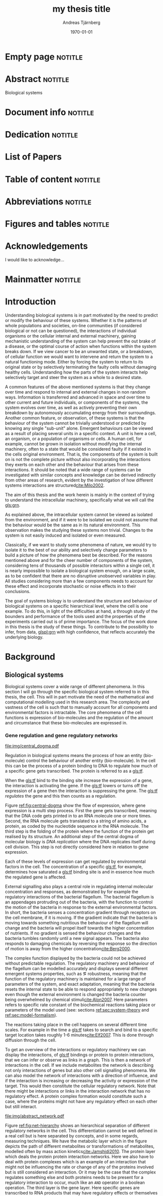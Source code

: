 # Time-stamp: <2015-10-12 02:12:49 andreas>
#+OPTIONS: title:t toc:nil todo:t |:t email:nil H:4
#+BIND: org-latex-title-command "\\selectlanguage{english}\n\\frontmatterSU\n\\halftitlepage\n\\maketitle"
#+TITLE: my thesis title
#+DATE: \today
#+AUTHOR: Andreas Tjärnberg
#+EMAIL: andreas.tjarnberg@scilifelab.se
#+KEYWORDS:
#+LANGUAGE: en_GB
#+SELECT_TAGS: export
#+EXCLUDE_TAGS: noexport
#+CREATOR: Emacs 25.0.50.1 (Org mode 8.3)
#+LATEX_CMD: pdfbibtex
#+LATEX_CLASS: thesis-book-SU
#+LATEX_CLASS_OPTIONS: [twoside,11pt]
#+DESCRIPTION:
#+LATEX_HEADER: \subtitle{this is important}
#+LATEX_HEADER_EXTRA: \hbadness=10000
#+LATEX_HEADER_EXTRA: \hfuzz=50pt
#+LATEX_HEADER_EXTRA: \input{glossaries-thesis}
#+LATEX_HEADER: \newcommand{\gs}{GeneSPIDER\xspace}

* Empty page                                                        :notitle:
#+begin_src latex :exports results :results latex
%: ----------------------- Cover page back side ------------------------
\newpage
\thispagestyle{empty}
#+end_src

* Abstract                                                          :notitle:
#+begin_abstracts
Biological systems
#+end_abstracts

* Document info                                                     :notitle:
#+begin_src latex :exports results :results latex
\phantom{.}

\vspace{\stretch{1}}

{\fontfamily{verdana}\selectfont
{\scriptsize
\noindent
\copyright Andreas Tjärnberg, Stockholm 2015 % Name of author, location year

\vspace{5mm}
\noindent
ISBN XXX-XX-XXXX-XXX-X % Provided by the library

\vspace{5mm}
\noindent
Printed in Sweden by XXXX, Stockholm 2011 % name of printing company

\noindent
Distributor: Department of XX, Stockholm University % name of department
}
}
\cleardoublepage
#+end_src

* Dedication                                                        :notitle:

#+begin_dedication
#+BEGIN_LaTeX
{\fontfamily{calligra}\selectfont
{\Large

This thesis is dedicated to...

}
}
#+END_LaTeX
#+end_dedication

* List of Papers

#+begin_src latex :exports results :results latex
\vspace{-5pt} % Increase to have a larger space.

The following papers, referred to in the text by their Roman numerals, are included in this thesis.

\vspace{0pt} % Increase to have a larger space before the list is started.


\begin{enumerate}[P{A}PER I: ]
%\begin{enumerate}[I]

\setlength{\itemsep}{3.3mm} % Set the vertical distance between the items

% Suggested order
% Author 1 surname, Author 2 first name initial., Author 1 surname, Author 2 first name
% initial. etc. (Year of publication) Paper main title.
% Paper subtitle. Name of journal in italics, volume(number):page rage
% Example


\item\textbf{Titel}\\
Author1, Author2, \emph{paper}, \textbf{issue}, page (YEAR).\\
DOI: \href{}{}

\end{enumerate}

\noindent
\rule{\linewidth}{0.5mm}

\vspace{2mm}

\noindent
Reprints were made with permission from the publishers.
#+end_src

* Table of content                                                  :notitle:
#+begin_src latex :exports results :results latex
%: ----------------------- Table of contents ------------------------

\setcounter{secnumdepth}{2} % organisational level that receives a numbers
\setcounter{tocdepth}{2}    % print table of contents for level 2
\tableofcontents            % print the table of contents
% levels are: 0 - chapter, 1 - section, 2 - subsection, 3 - subsubsection
#+end_src

* Abbreviations                                                     :notitle:
#+begin_src latex :exports results :results latex
% To create the glossary run the command
% $ makeglossaries main-thesis

%\nomrefpage % to include page numbers after abbrevations

% In the text type "\g" to refer to glossary

% \markboth{\MakeUppercase{\nomname}}{\MakeUppercase{\nomname}}

\begin{footnotesize} % scriptsize(7) < footnotesize(8) < small (9) < normal (10)
\printacronyms[title=Abbreviations]
% \printglossary[type=\acronymtype,title=Abbreviations]
\label{nom} % target name for links to glossary
\end{footnotesize}
#+end_src

* Figures and tables                                                :notitle:
#+begin_src latex :exports results :results latex
\listoffigures	% print list of figures
\listoftables     % print list of tables
#+end_src

* Acknowledgements

I would like to acknowledge...

* Mainmatter                                                        :notitle:
#+begin_src latex :exports results :results latex
\mainmatterSU
#+end_src

* Introduction

# General what is systems
Understanding biological systems is in part motivated by the need to predict or modify the behaviour of these systems.
Whether it is the patterns of whole populations and societies, on-line communities (if considered biological or not can be questioned), the interactions of individual organisms or the cellular internal and external machinery,
gaining mechanistic understanding of the system can help prevent the out brake of a disease, or the optimal course of action when functions within the system breaks down.
If we view cancer to be an unwanted state, or a breakdown, of cellular function
we would want to intervene and return the system to a natural functioning mode.
Either by forcing the system to return to its original state or by selectively terminating the faulty cells without damaging healthy cells.
Understanding how the parts of the system interacts help selectively target and steer the system as a whole to a desired state.

# Why do we need to look at things as systems of interactions
A common features of the above mentioned systems is that they change over time and respond to internal and external changes in non random ways.
Information is transferred and advanced in space and over time to other current and future individuals, or components of the systems,
\ie the system evolves over time, as well as actively preventing their own breakdown by autonomously accumulating energy from their surroundings.
Another common feature, or observation, of these systems is that the behaviour of the system cannot be trivially understood or predicted by knowing any single "sub-unit" alone.
Emergent behaviours can be viewed as a result of placing several units in a specific context.
A unit is here a cell, an organism, or a population of organisms or cells.
A human cell, for example, cannot be grown in isolation without modifying the internal machinery,
often to a state that would be considered faulty if it existed in the cells original environment.
That is, the components of the system is built on is not the complete picture without also incorporating the interactions they exerts on each other and the behaviour that arises from these interactions.
It should be noted that a wide range of systems can be investigated with similar concepts and knowledge can be derived indirectly from other areas of research, evident by the investigation of how different systems interactions are structured[[cite:Milo2002]].

# Focus on the cell
The aim of this thesis and the work herein is mainly in the context of trying to understand the intracellular machinery, specifically what we will call the [[gls:grn]].

# Motivation for this work
As explained above, the intracellular system cannot be viewed as isolated from the environment, and if it were to be isolated we could not assume that the behaviour would be the same as in its natural environment.
This observation makes the studying these systems non trivial.
Changes to the system is not easily induced and isolated or even measured.
# without the introduction of noise or unknown effects.

Classically, if we want to study some phenomena of nature, we would try to isolate it to the best of our ability and selectively change parameters to build a picture of how the phenomena best be described.
For the reasons mentioned above and for the cheer number of components of the system, considering tens of thousands of possible interactors within a single cell,
it is nearly impossible to isolate a biological system enough, on a large scale, as to be confident that there are no disruptive unobserved variables in play.
All studies considering more than a few components needs to account for these effect and incorporate stochastic or noise effects in to their conclusions.

The goal of systems biology is to understand the structure and behaviour of biological systems on a specific hierarchical level, where the cell is one example.
To do this, in light of the difficulties at hand, a through study of the bounders and performance of the tools used and the properties of the experiments carried out is of prime importance.
The focus of the work done in this thesis is the study of these things. To contribute to the possibility to infer, from data, [[glspl:grn]] with high confidence, that reflects accurately the underlying biology.

* Background

** Biological systems
:PROPERTIES:
:CUSTOM_ID: sec:bio_sys
:END:
Biological systems cover a wide range of different phenomena.
In this section I will go through the specific biological system referred to in this thesis, the cell.
This will in part motivate the need of the mathematical and computational modelling used in this research area.
The complexity and vastness of the cell is such that to manually account for all components and environmental factors is intractable.
The core phenomena of the cell functions is expression of bio-molecules and the regulation of the amount and circumstance that these bio-molecules are expressed in.

*** Gene regulation and gene regulatory networks

#+CAPTION[Central dogma of molecular biology]: The central dogma of molecular biology. The flow of expression is show left to right, inspired by [[citet:Gardner2005]]
#+label: fig:central-dogma
[[file:img/central_dogma.pdf]]

Regulation in biological systems means the process of how an entity (bio-molecule) control the behaviour of another entity (bio-molecule).
In the cell this can be the process of a protein binding to DNA to regulate how much of a specific gene gets transcribed.
The protein is referred to as a [[gls:tf]].

When the [[gls:tf]]  bind to the binding site increase the expression of a gene, the interaction is activating the gene. If the [[gls:tf]] lowers or turns off the expression of a gene then the interaction is suppressing the gene.
The [[gls:tf]] /regulates/ the gene and this then counts as a regulation.

Figure [[ref:fig:central-dogma]] show the flow of expression, where gene expression is a multi step process.
First the gene gets transcribed, meaning that the DNA code gets printed in to an RNA molecule one or more times.
Second, the RNA molecule gets translated to a string of amino acids, \ie a protein, as coded by the nucleotide sequence in the RNA molecule.
The third step is the folding of the protein where the function of the protein get realised by its structure.
An additional step of the central dogma of molecular biology is /DNA replication/ where the DNA replicates itself during cell division.
This step is not directly considered here in relation to gene expression.

Each of these levels of expression can get regulated by environmental factors in the cell.
The concentration of a specific [[gls:tf]], for example, determines how saturated a [[gls:tf]] binding site is and in essence how much the regulated gene is affected.

External signalling also plays a central role in regulating internal molecular concentration and responses, as demonstrated by for example the regulatory interactions of the bacterial flagellum. The bacterial flagellum is an appendages protruding out of the bacteria, with the function to control the motion of the bacteria in response to the external environmental factors.
In short, the bacteria senses a concentration gradient through receptors on the cell membrane, if it is moving.
If the gradient indicate that the bacteria is moving towards something nutritious the behaviour of the flagellum will change and the bacteria will propel itself towards the higher concentration of nutrients.
If no gradient is sensed the behaviour changes and the bacteria tumbles randomly until a new signal appears.
The bacteria also responds to damaging chemicals by reversing the response so the direction of motion is away from the higher concentration[[cite:Berg2000]].

The complex function displayed by the bacteria could not be achieved without predictable regulation.
The regulatory machinery and behaviour of the flagellum can be modelled accurately and displays several different emergent systems properties, such as \eg robustness, meaning that the function of the regulatory machinery is maintained for a large range of parameters of the system, and exact adaptation, meaning that the bacteria resets the internal state to be able to respond appropriately to new changes even though the external environment is changed \ie the bacteria counter being overwhelmed by chemical stimuli[[cite:Alon2007]].
Here parameters refers to specific rate constant of the biochemical reactions taking place or parameters of the model used (see: sections [[ref:sec:system-theory]] and [[ref:sec:model-formalism]]).

The reactions taking place in the cell happens on several different time scales.
For example in \coli the time a [[gls:tf]] takes to search and bind to a specific target location takes roughly 1-6 minutes[[cite:Elf2007]].
This is done through diffusion through the cell.

To get an overview of the interactions or regulatory machinery we can display the interactions, of [[gls:tf]] bindings or protein to protein interactions, that we can infer or observe as links in a graph. This is then a network of interactions in the cell.
If we include metabolites the network is describing not only interactions of genes but also other cell signalling phenomena.
We can also model the network of interactions with a direction of influence, and if the interaction is increasing or decreasing the activity or expression of the target.
This would then constitute the cellular regulatory network.
Note that there might be interactions or links in the interaction network that has no regulatory effect.
A protein complex formation would constitute such a case, where the proteins might not have any regulatory effect on each other but still interact.

#+CAPTION[Biological network hierarchy]: Different hierarchical levels of displaying the cellular regulatory network, inspired by [[citet:Crampin2006]].
#+label: fig:net-hierarchy
[[file:img/abstract_network.pdf]]

Figure [[ref:fig:net-hierarchy]] shows an hierarchical separation of different regulatory networks in the cell.
This differentiation cannot be well defined in a real cell but is here separated by concepts, and in some regards, measuring techniques. We have the metabolic layer which in the figure depicts the path of different metabolites or transformations of metabolites, modelled often by mass action kinetics[[cite:Jamshidi2010]].
The protein layer which deals the protein protein interaction networks. Here we also have to deal with protein complexes which is an example of an interaction that might not be influencing the rate or change of any of the proteins involved but is still considered an interaction.
Or it may be the case that the complex regulates something else and both proteins needs to be present for a regulatory interaction to occur, much like an =AND= operator in a boolean operation. The third layer is the gene layer. Here specific genes are transcribed to RNA products that may have regulatory effects or themselves getting translated in to proteins.
The arrows indicated direction of regulation, if the head of the link is an arrow it means the interaction is activating and if the head of the link is T shaped it means the interaction is suppressing.

The dashed lines on the bottom layer is the interactions you would observe if you could only observe the behaviour of the gene layer. It is clear that not all interactions in this layer is directly influencing the genes but is indirectly mediated through other layers of the network.
In the following part of this thesis, when referring to \acrlongpl{grn}, this abstract layers is what is referred to if not stated otherwise.

Discussing the [[gls:grn]] in these terms is partly made for practical reasons. All nodes of the "true" [[gls:grn]] as depicted in the figure might not be observable. For example, the experimental setup for measuring mRNA versus protein or metabolites are very different and is not easily combined on a large scale.
The time scales of reactions for different layers or sub-networks might be substantially different as well.
Some interactions might not be observed if measuring the system over several days or under just a few seconds[[cite:Elf2007]].

Its also common that the different layers of networks are separated in different databases.

For simpler organisms the [[gls:tf]] network is constructed from curated data and contains a large number of interactions. /RegulonDB/[[cite:Salgado2013]] has a large set of [[gls:tf]] binding interactions collected in a regulatory network of \coli. Correspondingly for \yeast one can turn to Yeastract[[cite:Teixeira2013]].
These networks aims at mapping direct binding interactions between gene and gene products, specifically [[glspl:tf]] and binding sites.
It has also been shown that mRNA expression data can be used to construct these networks
[[cite:Faith2007]], and that it can be used to validate or extract knowledge.

**** Network medicine
One of the main areas of practical application for network view based biology is in medicine.
Around $10\%$ of human genes is disease associated.
With the vast amount of interactors and interactions it is implied that the effect of the disease associations are not isolated to those $10\%$.
The effect of /comorbidity/, for example, is an indication that a specific decease is not isolated in its effects. Comorbidity is the ability of a disease to enhance other diseases if some specific disease is already present.

By building a network of interactions and influences of cellular components a bigger picture can emerge of a deices effect.
By overlaying implicated disease genes on the this network one can draw conclusions of other would be disease associated genes.
The more complete this picture the better the conclusions of such a study[[cite:Barabasi2011]].
# Network medicine see notes

# Predictive, personalised, preventive, participatory.

# [[cite:Morel2004]]

One of the main goals of drug discovery is to find compounds with specific properties that can target and effect pathways with high accuracy[[cite:Schreiber2000]].
Generating reliable models that can both predict and explain the effect of a specific perturbation generated from a drug compound will aid in creating more specific and effective drug treatments.

Cancer treatments are usually highly invasive, and cancer itself effects the operation of the cell.
The signalling pathways and behaviour is altered[[cite:Weinberg1996]].
The effects of the cancer are multi-factorial, many times different for each cancer, and related to the regulatory system of the cell.
An accurate model of healthy cells could serve as a basis for finding alterations in the regulatory system on a very detailed level.

Systems biology and elucidating the context specific regulatory networks of the cell will aid in creating a medical approach that is, predictive, personalised and preventive[[cite:Flores2013]].

# Medical implications and motivation [[cite:Wolkenhauer2009]]

** System theory
:PROPERTIES:
:CUSTOM_ID: sec:system-theory
:END:
In this section I will give a general description of a system and extending it to include inter-dependent variables \ie a network.
I will also introduce [[glspl:ode]] and dynamical systems as a description of how a system is changing over time,
and finally this section will give a brief description of properties associated with systems in a [[gls:grn]] framework.

*** System description
:PROPERTIES:
:CUSTOM_ID: sec:system_description
:END:

In general we can setup a systems description as the mathematical model
#+begin_src latex :exports results :results latex
\begin{equation}
  \Phi(a) = \xi
\end{equation}
which vectorised becomes
\begin{equation}\label{eq:system}
  \Phi(\ba) = \bxi
\end{equation}
#+end_src
\noindent
for a multivariate problem where $\ba$ is the model parameters of the model and $\Phi$ is the function that maps the independent variables,
to the dependent variables, $\bxi$[[cite:Aster2005]].
For a discrete linear system ([[ref:eq:system]]) becomes a system of equations to be solved
#+begin_src latex :exports results :results latex
\begin{equation}\label{eq:sys_equ}
  \mPhi\ba = \bxi
\end{equation}
where independent variables $\phi_{ij}$ is mapped with parameter $a_j$ to the data $xi_i$. For $n=3$ variables and $m$ data points or samples recorded or measured, this becomes
\begin{equation}
  \begin{bmatrix}
    \phi_{11} & \phi_{21} & \phi_{31}\\
    \phi_{12} & \phi_{22} & \phi_{32}\\
    . & . &. \\
    . & . &. \\
    . & . &. \\
    \phi_{1m} & \phi_{2m} & \phi_{3m}\\
  \end{bmatrix}
  \begin{bmatrix}
    a_1\\a_2\\a_3\\
  \end{bmatrix} =
  \begin{bmatrix}
    \xi_1\\\xi_2\\.\\.\\.\\\xi_m
  \end{bmatrix}
\end{equation}
#+end_src
\noindent

The inverse problem is the problem of trying to find a set of parameters $\ba$ to fit the data $\bxi$ given $\mPhi$.
In machine learning and supervised learning $\Phi$ is the features while $\bxi$ would be classes to be predicted by deciding the influence of each feature $\phi_{i}$ on class $\xi_j$ with $\ba$.

*** Dynamical Systems
A dynamical system can be described as a set of instructions between nodes that influences themselves or other nodes states over time.
More specifically, the system describe the rules and inter-connections between variables and how they influence each other based based on those connections.
We can have a general description of this definition, in the discreet time mapping
#+begin_src latex :exports results :results latex
\begin{equation}
  x_{t+\tau} = f(x_t)
\end{equation}
#+end_src
where $x$ represent the state of the system at time $t$ and $\tau$ some discreet time step, often $\tau=1$. $f$ is here the rules that evolve the system.
This can be written as the difference eqaution,
#+begin_src latex :exports results :results latex
\begin{equation}
  \begin{array}{lcl}
    \bx_{t+\tau} - \bx_t &=& f(\bx_t) - \bx_t\\
    \Delta \bx(t) &=& g(\bx(t))
  \end{array}
\end{equation}
#+end_src
where $\Delta$ is the difference operator and $\bx$ now represent the state vector.
Another way of modeling evolving systems is the [[gls:ode]] model.
[[Glspl:ode]] relate the state of the system to its rate of instantaneous change, or gradient in time,
#+begin_src latex :exports results :results latex
\begin{equation}\label{eq:ode}
  \dot{\bx} = f(\bx,\bp,t)
\end{equation}
#+end_src
where $\dot{\bx}$ is the time derivative of the states $\bx$, $\bp$ is any input to the system, henceforth called perturbation. $f$ may be any function and $t$ the current time. Now
#+begin_src latex :exports results :results latex
\begin{equation}\label{eq:ode-output}
  \by = g(\bx(t))
\end{equation}
#+end_src
describes the output variables $\by$ as a function of the states $\bx$, the output variables may be the the same as the input variables.

*** Systems properties

**** Network motifs
It is know that some specific network motifs are highly over represented in biological systems, while others are underrepresented, compared to what would be expected of random networks, which is show by investigating the transcriptional network of \coli and \yeast[[cite:Milo2002]].
Especially the [[gls:ffl]] motif is highly over represented.
It has been showed that this specific regulatory motives could serve specific functionality, such as delayed response, pulse, clocks, step responses and switches
[[cite:Alon2007]].
Another type of motifs that are often considered in system theoretic approaches is the feedback loops.
Feedback loop can cause highly correlated responses, so called interampatte systems, section [[ref:sec:iaa]].
They may also determine phenotypes due to functioning as hard switches[[cite:Wolkenhauer2005]]. Feedback have been shown to help describe the behaviour of bacterial chemotaxis[[cite:Yi2000]].

#

**** Steady states
:PROPERTIES:
:CUSTOM_ID: sec:steady-states
:END:
[[Glspl:ss]] are defined by $\dot{\bx} = 0 \equiv f(\bx_0)$ in ([[ref:eq:ode]]).
The nature of the [[gls:ss]] can be elusidated by analysing the system $f(\bx_0) = 0$.
The solution to this equation, or system of equations in multivariate analysis, is the [[gls:ss]].
For the system $f(\bx_0) = 0$ we can calculate the jacobian, $J$, the partial derivatives of $f$ over the states $\bx$.
The nature of the [[glspl:ss]] can then be derived from the eigenvalues of $J$.
If all eigenvalues real part are negative then the system trajectories will converge to a stable state.
If any eigenvalues real part is positive then an unstable trajectory exist for that state variable that will make the system behave unstable.
A system that is unstable will not converge to a stable state where $\dot{\bx} = 0$.
For a linear system ([[ref:eq:linearsys]]) the solution of $f(\bx_0) = 0$ is always unique, meaing that there exist only one [[gls:ss]] for any linear system. The eigenvalues of $J$ might reveal that this is an unstable [[gls:ss]] and the system will diverge away from this state.

Non linear systems might have more complex descriptions of there function $f(\bx_0) = 0$, with multiple solutions.
This means that the system has multiple [[gls:ss]], where some might correspond to converging states, while others might be unstable [[gls:ss]] that when the system is placed in this state it will naturally diverge from the state.

The stable [[gls:ss]] property have been incorporated in algorithms[[cite:Zavlanos2011]] and when collecting data[[cite:steady_state_data]] for doing network inference [[ref:sec:net_inf]].
The assumption here is that if biological systems would not be stable,
even random variations would eventually accumulate within the system which would lead to a system collapse[[cite:Kremling2007]].

One simple mechanism in [[glspl:grn]] for maintaining stability is degradation.
As every entity that regulates something else in the system will degrade over time an infinite growth can not be maintained.
This because an equilibrium will be reach depending on the grown rate and degradation rates of the molecules[[cite:Alon2007]].

**** Linear vs Non-linear models
:PROPERTIES:
:CUSTOM_ID: sec:lin-vs-non-lin
:END:
Representation of a systems is as important as learning about the system itself.
Whether it is a mathematical description a chemical reaction description or a graphical overview, this can help fuel insight about what is being observed.
This is especially important as the assumptions of the representation will confer information that could be inaccurate or misleading.

#+CAPTION[Feedback graph]: Mutual activating feedback circuit of two genes. The ball at the end of the link is a placeholder for an unspecified interaction, if an arrowhead is put there it means an activating interaction and if a T bar is put at the end it means a repression.
#+label: fig:two-gene-feedback
[[file:img/feedback_graph.pdf]]
# Check Alon2007 page 99. also page 115. 119.
# Also check [[cite:Sontag2005]] figure 20.

Figure [[ref:fig:two-gene-feedback]] is the graphical, or network, representation of a two gene mutually regulating feedback loop.
The links depict the direction of the interaction with the balls at the end of the link serving as a placeholder for an activating (arrow) or repressing (T) interaction.
The parameters of model are $a_{11},a_{12},a_{21}$ and $a_{22}$.
We can mathematically describe this system as an [[gls:ode]],
#+begin_src latex :exports results :results latex
\begin{equation}\label{eq:feedback-general}
  \begin{array}{ccc}
    \dot{x}_1 &= a_{12} f_{G_2}(x_2) - a_{11} x_1 &= g_{x_1} \\
    \dot{x}_2 &= a_{21} f_{G_1}(x_1) - a_{22} x_2 &= g_{x_2} \\
  \end{array}
\end{equation}
#+end_src
\noindent
$f_{G_{*}}$ is a function of choice that are chosen based on modelling assumption or purpose and could be different for different interactions.
The degradation is here explicitly modelled as linear.
The state of the system is $x_i$ and $x_2$ which represents some quantity related to the gene $G_1$ and $G_2$ respectively.
The rate of degradation might be considered as independent decay unless it itself is regulated.
If auto-regulation would be incorporated in to this model then the effect that $G_1$ would have on it self would need to be incorporated separately.

To find the [[glspl:ss]] we set set the rate $\dot{x}_1$ and $\dot{x}_2=0$ and solve for $x_1$ and $x_2$.

To find the behaviour of this system close to its [[gls:ss]] (see: section [[ref:sec:steady-states]]) we find the Jacobian matrix,
#+begin_src latex :exports results :results latex
\begin{equation}\label{eq:feedback-jacobian}
  J = 
  \begin{pmatrix}
    \frac{\partial g_{x_1}}{\partial x_1} & \frac{\partial g_{x_1}}{\partial x_2}\\
    \frac{\partial g_{x_2}}{\partial x_1} & \frac{\partial g_{x_2}}{\partial x_2}\\
  \end{pmatrix}
  =
  \begin{pmatrix}
    -a_{11} & a_{12} f^\prime_{x_1}(x_2)\\
    a_{21} f^\prime_{x_2}(x_1) & -a_{22}\\
  \end{pmatrix}
\end{equation}
#+end_src
and behaviour of the [[gls:ss]] is descirbed by the eigenvalues of the Jacobian.
The eigenvalues are calculated by finding the $\lambda$ of
#+begin_src latex :exports results :results latex
\begin{equation}\label{eq:feedback-eigenvalues}
\begin{array}{c}
  |J - \lambda \bI| = 0\\
  \\
  (-a_{11} - \lambda)(-a_{22} - \lambda) - (a_{12} f^\prime_{x_1}(x_2)) (a_{21} f^\prime_{x_2}(x_1)) = 0\\
\end{array}
\end{equation}
#+end_src
where $|.|$ is the determinant and $\bI$ is the identity matrix.
This will evaluate to a quadratic function with two solutions for $\lambda$ one for each eigenvalue.
The eigenvalues are evaluated at the [[gls:ss]], so that $f^\prime_{x_1}(x_2)$ and $f^\prime_{x_2}(x_1)$ are evaluated at the steady state[[cite:Morris2004]].

Lets consider the case where $f$ is the linear function for both $G_1$ and $G_2$. 
Then ([[ref:eq:feedback-general]]) at [[gls:ss]] would look like
#+begin_src latex :exports results :results latex
\begin{equation}\label{eq:feedback-linear-ss}
  \begin{array}{ccc}
    0 &= a_{12} x_2 - a_{11} x_1\\
    0 &= a_{21} x_1 - a_{22} x_2\\
  \end{array}
\end{equation}
#+end_src
\noindent
and the [[gls:ss]] solution is
#+begin_src latex :exports results :results latex
\[
\begin{array}{ccc}
  x_1 &= 0\\
  x_2 &= 0\\
\end{array}
\]
#+end_src
\noindent
and ([[ref:eq:feedback-eigenvalues]]) will, depending on the paramters $a_{ij}$, be positive, negative or complex.
Complex eigenvalues always commes in pairs.
The real part of the  eigenvalues $\Re(\lambda)$ determines if the system is stable (-) or unstable (+).
The imaginary part $\Im(\lambda)$ determines the oscillatory behaviour of the system.

Now lets look at the non linear case when $f$ is the Michaelis-Menten kinetics,
Other alternatives could be Hill kinetics or boolean functions.
The Michaelis-Menten function
#+begin_src latex :exports results :results latex
\begin{equation}
  f_{x_i}(x_j) = \frac{x_j}{x_j + k_{ji}}
\end{equation}
#+end_src
\noindent
for an activator, and
#+begin_src latex :exports results :results latex
\begin{equation}
  f_{x_i}(x_j) = \frac{k_{ij}}{x_j + k_{ji}}
\end{equation}
#+end_src
\noindent
for a repressor, where $j$ indicate the activator or repressor and $i$ the target. $k_{ij}$ is the activator coefficient which relates to the amount of $x_j$ needed to be present until significant activation or repression is achieved.
For Michaelis-Menten the amount of $x_j$ needed for $50\%$ activation.

To simplify lets look at mutual activation.
The [[gls:ss]] equations from ([[ref:eq:feedback-general]]) will now be,
#+begin_src latex :exports results :results latex
\begin{equation}\label{eq:feedback-non-linear-ss}
  \begin{array}{ccc}
    0 &= a_{12} \frac{x_2}{x_2 + k_{21}} - a_{11} x_1\\
    0 &= a_{21} \frac{x_1}{x_1 + k_{12}} - a_{22} x_2\\
  \end{array}
\end{equation}
#+end_src
\noindent
We have a [[gls:ss]] at $[x_1,x_2] = [0,0]$ however in this case that is not a unique solution, and we also have a solution at
#+begin_src latex :exports results :results latex
\[
\begin{array}{cc}
  x_1 &= \frac{S_{x_1} S_{x_2} - k_{12} k_{21}}{S_{x_2} + k_{21}}\\
  x_2 &= \frac{S_{x_1} S_{x_2} - k_{12} k_{21}}{S_{x_1} + k_{12}}\\
\end{array}
\]
#+end_src
\noindent
where $S_{x_1}=a_{12}/a_{11}$ and $S_{x_2}=a_{21}/a_{12}$.

Some notes on these observations.
For non linear systems like the ones with Michaelis-Menten kinetics there could exist more than one [[glspl:ss]].
To be able to find out the [[gls:ss]] behavour one needs to choose a set of paramters of the model.

This perticular non linear system can not exhibit infinate growth as long as the degradation factor is considered.
The growth rate will eventually be balanced out by the degradation factor.

Depending on if any specific combination of parameters in the equation ([[ref:eq:feedback-jacobian]]) is equal to 0 the system becomes singular and an infinate number of solutions can be found for the [[gls:ss]].

For linear systems there is no differentiation between autoregulation and degradation, which is easily seen by seting up the system as in ([[ref:eq:feedback-general]]).
The effects are additative and not independantly modelled.

**** Hierarchical systems
Investigating hierarchies in system may help simplify further analysis.
A dynamical system may work on several different time scales.
The time constant $\tau$ can be derived from the eigenvalues of the jacobian, $J$, in essence estimating the size of the system changes.
#+begin_src latex :exports results :results latex
\begin{equation}\label{eq:time-constant}
  \tau_i \equiv \frac{1}{|\Re(\lambda_i)|}
\end{equation}
#+end_src
\noindent
where $\Re(\lambda_i)$ is the real part of eigenvalue $\lambda$ for gene $i$.

Practically, the time constant is calculated for a non linear system around its [[gls:ss]]. Fast and slow modes can be separated either by eigenvalue spectral clustering or by imposing a threshold, $\tau^S$ on the time constant, so that if $\tau_i > \tau^S$, $i$  belongs to the fast modes and to the slow otherwise [[cite:Kremling2007]].

Hierarchical analysis of system dynamics have been usedto  reduce dimensionality of a system
[[cite:Zagaris2003]],
as well as being the cause of interampatte behaviour of the system[[cite:Nordling2009]].

Time constants dynamics can be viewed as operating on different time windows.
Faster modes than the times observable in the window under observation can be considered as [[gls:ss]] and slower modes can be discarded.

Analysing time dynamics could potentially help determine sampling frequency when doing [[gls:tsd]] analysis as the fast responses could be investigated while assuming slower modes are quasi stable [[cite:is_there_a_citation_for_this]].
# [[cite:He2009]] Discusses experimental design section 5.

**** Interampatte systems
:PROPERTIES:
:CUSTOM_ID: sec:iaa
:END:

Interampatteness is a property of biochemical networks that can be recognised by a high correlated response to system perturbations[[cite:Nordling2009]].
The degree of interampatteness can be calculated as the condition number of the static gain matrix.
#+begin_src latex :exports results :results latex
\begin{equation}
  \glssymbol{k}(\mG) = \frac{\overline{\sigma}}{\underline{\sigma}}
\end{equation}
#+end_src
\noindent
where $\overline{\glssymbol{sigma}}$ is the largest [[gls:sigma]] and $\underline{\glssymbol{sigma}}$ is the smallest [[gls:sigma]].

Several data sets have been observed to be ill-conditioned which is an effect of an interampatte system. The data obtained from perturbing a 10 gene network of the /Snf1/ pathway in \yeast[[cite:Lorenz2009]] had a condition number,$\kappa = 253$, and a data set from a 9 gene network in \coli[[cite:Gardner2003]] had a kondition number,$\kappa = 54$.
The corresponding estimated interampatteness degree was $\kappa = 215$ and $\kappa= 154$ respectively.

!!!!!!!!!!!!!!!!!!!!!!!!!!!!!!!!!!!!!!!!!!!!!!!!!!!
# Check these numbers

The response data and perturbation design should be related to the interampatteness of the system under investigation.

** Systems biology

Systems biology mainly concerns itself with finding a description of biology that takes in to account the complex interactions that is typically found within \eg the cellular network.
The problems sought to be solved by a systems biology approach concerns behaviours of cellular networks in the light of specific motifs.
Global structure of interaction networks, such as scale-free-ness or small-world properties[[cite:Vidal2009]].
To be able to do this the structure of the network needs to be inferred.
This involves what is commonly known as a "top down" approach, contrasting the "bottom up" approach that traditionally means investigating singular regulatory interactions or a specific bio-molecules properties. When most of the specific details of for example the biochemical reactions are known then a "bottoms up" approach can be appropriate to build up a view of the system ind investigate emergent behaviour not observed or easily infer from the parts of the system[[cite:Kremling2007]].

This section will focus on a sub part of what is recognised as systems biology, namely the inference of causal network models describing \acrlong{grn}.

First a brief overview of different model formalism, second a more focused in depth view of linear models and third its application to network inference of [[glspl:grn]].

*** Model formalism
:PROPERTIES:
:CUSTOM_ID: sec:model-formalism
:END:
As described in section [[ref:sec:system_description]] we can describe a system generally as [[ref:eq:system]].
Depending on the transfer function and response we can describe several different types of system regularly used in systems biology.

A whole slew of different approaches have been developed or adapted for network inference of [[glspl:grn]].
Correlation based methods measure correlated variables and infer a link between genes,
to be able to use correlation based method to infer a directed regulatory network,
and not just an association network, [[gls:tsd]] needs to be used.
# what about partial correlations?

An associated approach is the information theoretic approach.
The information theoretic approach is based on estimating the mutual information of the variation in the expression patterns of measured genes.
The expression space could either be discretized to simplify calculations or used as is.
This type of model extends to non linear relationships as mutual information can describe many types behaviours.

Boolean networks links gene expression through boolean operators such as =AND=, =OR= and =NOT= [[cite:Albert2003]].
Boolean interactions are based on the truth table of the interactors.
This means that the expression of each gene needs to be discretized to determine if the gene is =ON= or =OFF= and can be expressed as,
#+begin_src latex :exports results :results latex
\begin{equation}
  \bx(t+1) = f^B(\bx(t))
\end{equation}
#+end_src
where $f^B$ is a boolean function and $\bx(t+1)$ is the state of the state variables (=ON= / =OFF=) at time $t+1$ as a function of the state at time $t$.
#


Bayesian models is by their nature probabilistic.
The models are based on conditional probabilities.
Due to the nature of conditional probabilities the bayesian model can not handle feedback loops.
Not until extended to dynamic bayesian models would it be possible to model [[glspl:grn]] with feedback.
The Bayesian model is modelled with conditional probabilities
#+begin_src latex :exports results :results latex
\begin{equation}\label{eq:bayesian-model}
  \Prob(X_i=x_i|X_j=x_j) = f(x_i|x_j)
\end{equation}
#+end_src
where $x$ represent the specific value of the random variable $X$.
For a network one would evaluate the probability of a structure of relationships.
Each network model would then be a product of conditional probabilities based on the structure of the network.

Another class of models is the [[gls:ode]] models ([[ref:eq:ode]]).
Several different models fall under this umbrella.
An example of a non linear [[gls:ode]] is a model using Michaelis-Menten kinetics. This can be extending to include modelling with the cooperative Hill coefficients. The coefficients in the Hill function can determine the steepness of the activation curve. This could also be replaced in the extreme case with a boolean condition, where activation turns on only if the amount of some activation molecule reaches a certain concentration[[cite:Alon2007]].
# non-linear

# linear models
the linear [[gls:ode]] is a system where the rate of change for each gene in the system is the cumulative effect of all other regulators for that gene.
The linear system model will be discussed in detail in section [[ref:sec:linear_models]].

There are several review articles describing different approaches and model formalism for network inference in systems biology, see \eg cite:DeJong2002a,Gardner2005,Hecker2009,Yaghoobi2012 for an overview of the main ones.

# [[cite:Gardner2005]]
# Citation 8 and 12 should detail that linear models have been shown to be more versatile.

One should note that some care has to be take to the choice of model for fitting the data.
For a non-linear models the degrees of freedom might not be well defined. 
Even for very simple models with few parameters very complex patterns of data can be fitted[[cite:Andrae2010]].
If any set of data can be fitted with the model then there is no way of discriminating between competing models or any test that can exclude a model over another.
Something that should be required for a model to be considered descriptive.

*** Linear dynamical models
:PROPERTIES:
:CUSTOM_ID: sec:linear_models
:END:

The draw to use linear models is that they are simple and can describe various complex phenomena observed in biological system,
such as \eg feed back and feed forward motifs.
Even if non linear, as long as the system operates close to [[gls:ss]] a linear model can be employed to describe the casual interactions.

#+begin_src latex :exports results :results latex
\begin{equation}
  \begin{array}{r c l}
    \dot{x}_i(t) &=& \sum_{j=1}^N a_{ij}x_j(t) + p_i(t) - f_i(t)\\
    y_i(t) &=& x_i(t) + e_i(t).
  \end{array}
  \label{eq:linearsys}
\end{equation}
#+end_src
# see \eg \citet{Yuan2011,Gardner2003,Yeung2002}.
#+LATEX: \noindent
If we are using the linear model in a biological systems framework then we would say that the state vector \(\bx(t)=[x_1(t),x_2(t),\ldots,x_N(t)]^T\) represents mRNA expression changes relative to the initial state we refer to as $t=0$ of the system,
the vector \(\bp(t)=[p_1(t),p_2(t),\ldots,p_N(t)]^T\) represents the applied perturbation, which may be corrupted by the noise $\bbf(t)$.
The perturbations could be \eg gene knock-downs using siRNA or gene over-expressions using a plasmid with an extra copy of the gene.
The response vector \(\by(t)=[y_1(t),y_2(t),\ldots,y_N(t)]^T\) represents the measured expression changes that differ from the true expression changes by the noise $\be(t)$.
$a_{ij}$ represents the influence of an expression change of gene $j$ on gene $i$.
If gene $j$ up regulates gene $i$ then $a_{ij}$ is positive and if gene $j$ down regulates gene $i$ then $a_{ij}$ is negative.
If gene $j$ and $i$ have no interaction then $a_{ij} =0$.

Linear [[gls:ode]] have been extensively used in the context of systems biology.
It has been shown that non linear models can be linearised around a [[gls:ss]] or log-transformed to be able to make use of the properties associated with linear systems and that near [[gls:ss]] the kinetics are well described by a linear model [[cite:Crampin2006]].

**** Steady state data
If we collect only [[gls:ssd]] and use the common notation that each sample is recorded in each column the system will simplify ([[ref:eq:linearsys]]) to
#+begin_src latex :exports results :results latex
\begin{equation}\label{eq:Linearmap}
  \mY = -\mA^{-1}\mP +\mA^{-1}\mF + \mE
\end{equation}
#+end_src
#+LATEX: \noindent
when the set of experiments are considered, with $\mY$ being the observed [[gls:ss]] response matrix after applying the perturbations $\mP$ and $\mA$ is the interaction matrix \ie network.
Linear system with steady state data have been used in several network inference projects [[cite:Tegner2003,Gardner2003,Julius2009]].

**** Least squares estimate and prediction error

To find the ordinary least squares estimate for ([[ref:eq:Linearmap]]) one can solve for $\mA$,
#+begin_src latex :exports results :results latex
\begin{equation}\label{eq:ls}
  \mA_{ls} = -\mP\mY^{\dagger}
\end{equation}
#+end_src
#+LATEX: \noindent
Here $\dagger$ represent the Moore-Penrose generalised matrix inverse.
In the above equation we assume we can find a solution for $\mA_{ls}$.
However in general, if we have collected noisy data a solution to the above can not be guaranteed.

To fit the data one wants to find the parameters of the model that minimises the distance to the regression curve that relates the independent and dependent variables[[cite:Aster2005]].
This can be expressed with the following equation,
#+begin_src latex :exports results :results latex
\begin{equation}
  \hat{\mA} = \arg \min_{\mA} ||\mA (\mY-\mE)+(\mP-\mF)||_{L_2}^2
  \label{eq:ols_L2}
\end{equation}
#+end_src
If the noise in $\mF$ and $\mE$ are \iid and normally distributed, $\normall$ with mean $\mu$ and variance, $\lambda$, then the least squares estimate is also the maximum likelihood estimate[[cite:find_some_citation]].

Equation ([[ref:eq:ols_L2]]) is sensitive to outliers due to the nature of the 2-norm, $\norm{.}_2$ and it might be favourable to introduce the 1-norm instead
#+begin_src latex :exports results :results latex
\begin{equation}
  \hat{\mA} = \arg \min_{\mA} ||\mA (\mY-\mE)+(\mP-\mF)||_{L_1}
  \label{eq:ols_L1}
\end{equation}
#+end_src
this norm corresponds to fitting to the median rather than the mean as in ([[ref:eq:ols_L2]]).
The issue being that while ([[ref:eq:ols_L2]]) is differentiable, ([[ref:eq:ols_L1]]) is not.
This problem can be over come by noting that ([[ref:eq:ols_L1]]) is peace-wise differentiable and convex.
Meaning that one can search for the optimal solution by finding the peace-wise optimal solutions[[cite:Aster2005]].

*** Network inference
:PROPERTIES:
:CUSTOM_ID: sec:net_inf
:END:

# CHECK TORBJORNS THESIS PAGE 28!!!

# Also comment on that biological systems are usually considered stable [[ref:sec:ss]]

The first objective of network inference is to infer the interaction network between the nodes/genes. The links that describe the causal influence of one entity to another.
[[citet:Gardner2005]] separated two different types of network inference types, the first or "physical" approach aims at construction the transcriptional regulatory network directly, \ie to determine the physical binding of one transcription factor to another. This strategy concerns itself with direct interactions.
In some cases however, it may be that an intermediate step is not observed and no direct binding occurs even though change based on some regulation can be observed.
The other approach is the influence strategy.
Where the regulatory influences are sought.
In this case one can model the network of interactions as in ([[ref:eq:ode]]).
As the primary objective of network inference is to find the regulatory interactions, the problem of network inference is primarily a model identification problem and not a parameter estimation problem.
However, this line is sometimes blurred with the introduction of algorithms such as \lasso[[cite:Tibshirani1996]] which both estimates parameters and also returns a selection of candidate models (see: [[ref:sec:linear_penalty]]).

Several studies have employed a linear dynamical systems framework.
[[citet:Gardner2003]] used a linear model, motivated by linearisation of a non linear model around a [[gls:ss]]. Furthermore data was recorded with a [[gls:ss]] assumption on the measured mRNA expression data for 9 genes in the SOS pathway in \coli. A linear regression method was then used to estimate model parameter and a exhaustively search a subset of interactors for each gene in the network.

A core mechanism to be able to infer a casual influence network from [[gls:ssd]] and a linear dynamical system, section [[ref:sec:linear_models]], is that specific perturbations are made to each gene that is going to be included in the network.
This is the case for [[gls:tsd]] as well with the difference being that for [[gls:tsd]] only a single perturbation needs to be made, and it does not necessarily need to be kept constant until the system relaxes to a [[gls:ss]][[cite:Dhaeseleer1999]].

# Parameter estimation [[cite:Aster2005]]
#
#

**** Penalised linear regression
:PROPERTIES:
:CUSTOM_ID: sec:linear_penalty
:END:
Looking at equation ([[ref:eq:ols_L2]]) and ([[ref:eq:ols_L1]]) it is clear that the estimate of $\check{\mA}_{ols}$ contains contributions from the noise matrices $\mE$ and $\mF$, even if assuming that the independent variable is noise free, $\mF=0$, we still have to deal with a noisy expression matrix $\check{\mY}$.
The result of fitting the data with a noisy $\check{\mY}$, is that the estimated model $\mA_{ols}$ tends to be overfitted, meaning that the paramters of the model fitts the noise.
Classically this have the consequence that the model fitted does not generalise to any other data.
For network inference it means that there is a big chance that a link is inferred in the network which does not exist except for the effect of the noise.
A network like that is hard to interpret as it usually depicts every gene interacting with every other gene[[cite:Hastie2009]].
An early approach of dealing with overfitting was to introduce a peanalty term in the model fitting,
#+begin_src latex :exports results :results latex
\begin{equation}
  \hat{\mA}_{\textrm{reg}}(\tilde{\zeta}) = \arg \min_{\mA} ||\bA \bY+\bP||_{L_2}^2 + \zeta||\bA||_{L_2} .
  \label{eq:ridge-regression}
\end{equation}
#+end_src
Here, $\zeta$ corresponds to a parameter that regulates the impact of the penalty term on the ordinary least squares estimate.
The penalty term $\zeta||\bA||_{L_2}$ penalises the model parameters squared size, this has a result that large parameters will be penalised more than smaller.
This approach smooths the parameters of the models and as a consequence performs well on ill-conditioned problems. However it does not eliminate model parameters well.

\lasso is another penalty method[[cite:Tibshirani1996]].
The lasso problem can be written as,
#+begin_src latex :exports results :results latex
\begin{equation}
  \hat{\mA}_{\textrm{reg}}(\tilde{\zeta}) = \arg \min_{\mA} ||\bA \bY+\bP||_{L_2}^2 + \tilde{\zeta}||\bA||_{L_1} .
  \label{eq:LASSO}
\end{equation}
#+end_src
the \lasso penalises model parameters absolute size.
The difference from the ridge-regression is that \lasso produces different models depending on the penalty parameter $\zeta$.
\lasso has become popular for network inference due to the fact that it combines model selection as well as parameter estimation.
Due to these properties \lasso has become very popular and a lot of work have been done on the performance of \lasso and modifications of \lasso[[cite:Candes2009,Zhao2006]].
It has been shown that \lasso performs poorly on ill-conditioned data.

As ridge-regression does not suffer from the same weakness as \lasso an effort to combine the both called /elastic-net/ has been made.
The Elastic-net[[cite:Zou2005]] method combines the $L_1$ penalty from \lasso and the $L_2$ penalty from ridge regression. The influence of the penalties are then weighted by a parameter $\alpha$ such that,
#+begin_src latex :exports results :results latex
\begin{equation}
  \hat{\mA}_{\textrm{reg}}(\zeta) = \arg \min_{\mA} C + \tilde{\zeta}\left(\alpha ||\bA||_{L_1} + (1-\alpha)||\bA||_{L_2}^2\right),
  \label{eqn:elastic-net}
\end{equation}
#+end_src
where $C=||\bA \bY+\bP||_{L_2}^2$.

citet:Zou2006 for example, extended the \lasso with the adaptive \lasso algorithm which introduce a weighting term for each model paramter that, if picked carefully, will overcome the shortcomings of \lasso and that the weights should be based on properties of the data.

In [[cite:Julius2009]] a structural constraint was introduced to the \lasso penalty derived from /a priori/ knowledge where structure could be specified as being there or not there, positive or negative or uncertain.
An additional constraint was introduced in [[cite:Zavlanos2011]] where stability of the inferred network was ensured.
In both cases a model similar to the one introduced in section [[ref:sec:linear_models]] was used, with a [[gls:ss]] assumption.

# [[cite:Nordling2013phdthesis]]

# [[cite:Tegner2003]] Don't know how to use this.

# [[cite:Goncalves2008]] Not sure why this is here.

# [[cite:Ng2004]] L1 vs L2

**** Model selection
To choose a "good" model when inferring networks is not trivial.
\lasso produces a range of different models depending on the penalisation paramter $\zeta$.

As mentioned in section [[ref:sec:linear_penalty]], overfitting is an issue when the data is noisy.
To measure the performance of a network one can calculate the weighted [[gls:rss]],
#+begin_src latex :exports results :results latex
\begin{equation}\label{eq:wrss}
  \chi^2(df) \sim \text{W}\RSS(\mA_f) = (\by-\mA_f^{-1}\bp)^T W^{-1} (\by-\mA_f^{-1}\bp)
\end{equation}
#+end_src
\noindent
where $\mA_f$ denotes any network arrived at by any function, with co-variance matrix $W$ of the measurements.
If the errors in $\by$ are \iid and normally distributed, $\normall$ with mean $\mu$ and variance, $\lambda$, then the weighted [[gls:rss]] follows a [[gls:chi2]] distribution with $df$ degrees of freedom[[cite:Aster2005,Andrae2010]].
It is also possible to compare models to determine if one model is significantly better than another.
The ratio of two reduced [[gls:chi2]] distributions with degrees of freedom, $df_1$ and $df_2$,
#+begin_src latex :exports results :results latex
\begin{equation}
  R = \frac{\chi^2_1/df_1}{\chi^2_2/df_2} = \frac{\chi^2_1 df_2}{\chi^2_2 df_1}
\end{equation}
#+end_src
\noindent
will follow another F distribution with parameters $df_1$ and $df_2$.
And a statistical test can be made to determine how much better one model is over the other [[cite:Aster2005]].

To circumvent the over-fitting problem, one might employ a [[gls:cv]] approach.
[[gls:cv]] means leaving out a part of the data, fitting the model to the remaining that and calculate ([[ref:eq:wrss]]) or simply the [[gls:rss]] on the left out data.
This procedure is repeated for different portions of the data and the error is calculated each time.

# Model selection
Due to the statistical properties of the weighted [[gls:rss]] it is suitable for goodness of fit testing.
If the error is significantly larger than expected the model is discarded.

The prediction error approach is used in the Inferelator[[cite:Bonneau2006]], a network inference framework, together with a [[gls:cv]] scheme to select a model with sufficiently good performance.
The common assumption that [[glspl:grn]] are sparse is used and motivates a selection of a prediction error one standard deviation above the minimum prediction error for selecting the network.

Two other approaches for model selection are [[gls:bic]] and [[gls:aic]][[cite:Akaike1973_with_commentary]].
Both approaches is based on the likelihood function, the [[gls:bic]],
which can be written as
#+begin_src latex :exports results :results latex
\begin{equation}
  \text{BIC} = m \ln\left(\frac{\text{RSS}}{m}\right) + k \ln(m)
\end{equation}
#+end_src
where $m$ is the number of data points, and $k$ the number of free parameters to be estimated.
An alternative form can be written as
#+begin_src latex :exports results :results latex
\begin{equation}
  \text{BIC} =  \chi^2 + df \ln(m)
\end{equation}
#+end_src
\noindent
where [[gls:chi2]] is the chi square distribution with $df$ degrees of freedom[[cite:Should_be_one_here_from_wikipedia]].

Both the [[gls:bic]] and [[gls:aic]] makes a trade of between model predictability and model complexity.
Both methods have been shown to lack in some regards when compared to \eg [[gls:cv]] [[cite:Thorsson2005]].

**** Network inference challenges                                  :noexport:
# CHECK TORBJORNS THESIS PAGE 28!!!
# SIC [[cite:Zhao2006]]

**** Inverse problems

[[citet:Aster2005]] describes the nature of the inverse problem, which arises when one tries to estimate model parameters based on measured data or observations related to some independent variables.
This includes the network inference problem and relates the inference problems sensitivity to noise.

Looking at equation [[ref:eq:ls]] we can decompose matrix $\mY =\mU \mSigma \mV^T$ which is just a linear combination of the singular values $\glssymbol{sigma}_k$ and the singular vectors, $\bv_k \bu_k^T$, where $k$ is the specific [[gls:sigma]].
Now the inverse of $\mY$, can be written as another linear combination of these entities,
#+begin_src latex :exports results :results latex
\begin{equation}
  \mY^{\dagger} \equiv \sum_{k=1}^n \frac{1}{\sigma_k}\bv_k \bu_k^T
\end{equation}
#+end_src
\noindent
which means that the singular value that affects the estimate of ([[ref:eq:ls]]) is the smallest singular value of $\mY$.
The smallest singular value represents the direction in the data with the least variation and least information, meaning that the influence of the noise $\mE$ is potentially substantial as the noise corrupts the smallest variation easier.
# any citations?

# discrete inverse problem = parameter estimation problem NOT model identification problem. (maybe only indirectly)

** Network inference -- community efforts
Network inference have collected its tools from various scientific disciplines and been applied in several.
A scientifically diverse group of individuals constitutes the network inference community.

In this section I will describe some of the efforts,
resources and approaches that has been built around this research field and how they are connected.

*** Benchmarks
Benchmarking can be used as a tool for evaluating the performance of algorithms or methods trying to solve specific problems.
Usually, introducing a new algorithm, for example, demands that the claims made of its usefulness is accompanied by a benchmark,
a test against other competing methods or algorithms[[cite:someonethatintroduceamethod]].
However, it might be the case that new information or better data becomes availible at a later point or that a scope or application for the method is expanded.
Therefore, larger benchmarks are often conducted with a larger scope than provided original analysis[[cite:Bansal2007,Penfold2011]].
These benchmark has the aim of exploring the performance of methods tested under both a realistice and wide range of conditions.

Two classes of data often collected in relation to [[gls:grn]] inference, [[gls:ssd]] and [[gls:tsd]]. Different assumptions follow these different perturbation types.
For [[gls:ssd]] one needs to measured and perturb every gene to be included in the inferred network, see[[ref:eq:linearsys]].
For [[gls:tsd]] not all genes needs to be perturbed but one needs to capture enough data points as to capture the regulatory effects in short an long term[[cite:Hecker2009]].

One can focus on one of these data types when benchmarking algorithms \eg [[gls:tsd]] cite:Ward2009,Narendra2011 or mix different approaches that use both types of data[[cite:Bansal2007,Penfold2011]].

Another feature of the data is the underlying model assumptions.
To make the data more realistic a model based more closely on the underlying theory of how the system operates might be used.
Different model assumptions demands different types of data whether it is to simulate [[gls:insilico]] data or to decide what data needs to be collected from an [[gls:invivo]] setup[[cite:Gardner2005]]. For example, if we consider boolean networks. If the regulatory structure of the network is such that a gene can not be "turned on" one can not collect all different combinations of input required to make a truth table for the inference the more regulators the more risk that not all combinations can be realised trivially and the more data needs to be collected.

The [[gls:dream]] challenge is a community effort and competition that aims at combining the previously mentioned features of benchmarking in addition to including a large cotributing community[[cite:Marbach2012]].
The challenges goes back to 2007 and has evolved over time.
The [[gls:dream]] challenge is split in to several different challenges where one ore more are focused on network inference, or identifying unknown regulatory interactions with the help of data and a partly complete network.
The challenges present a mix of [[gls:insilico]] and [[gls:invivo]] data and with some exceptions makes the data available for use when the challenge have finished for use in other works[[cite:Folch-Fortuny2015]].
# May be add more examples than one.

Another core part of any benchmark is how to evaluating the performance of an algorithm being tested and evaluating strengths and weaknesses of methods and appraoches.
As the core aim of network inference is to fined the regulatory structure of the [[gls:grn]] one usually test for if an algorithm can distinguish between [[gls:tp]], [[gls:fp]], [[gls:tn]] and [[gls:fn]],
where positive represent a link and negative the absence of a link.
True and false represents whether the classification an inference method have made of if the link should be present or not is true or false.
These measures are usually summarised in to a more easily enterpratable form, such as a fraction of the measures that range between 0 and 1, \eg sensitivity $=\frac{TP}{TP+FN}$, precision $=\frac{TP}{TP+FP}$, specificity $=\frac{TN}{TN+FP}$ and negative prediction value $=\frac{TN}{TN+FN}$ [[cite:Bansal2007]].
What one would like is a single number that represents the performance and is easily compared and understood. The  [[gls:auroc]] and  [[gls:aupr]]  is used in many benchmarks, see for example,
# Explain these more.
[[cite:Narendra2011,Marbach2010,Marbach2012]].
Some examples of incorporating sign of the link has been made[[cite:Hache2009]].
Which means extending the binary classification in to a more complex structure where you take in to account a link which are inferred but with the wrong sign.

[[citet:Cantone2009]] generated an [[gls:invivo]] data set from an engineered network. The network was tuned so that the interactions would be known and the network was perturbed and the response was measured both for [[gls:ss]] and [[gls:tsd]]. The purpose of this data set was to be able to benchmark methods on a realistic true model with actual measured data.
Even during these conditions it is shown that inferring the true network is difficult[[cite:Penfold2011]].

*** Data and experiments, \insilico vs \invivo
:PROPERTIES:
:CUSTOM_ID: sec:data_experiments
:END:

A large collection of toolboxes has been developed aimed at systems biology research.
which focuses mainly on creating simulated [[glspl:grn]] see for example: [[cite:thispackaage_thatpackage_theotherpackage]].
This is a response to the fact that regulatory networks in biology are generally lacking in information and are one of the least available networks types[[cite:Barabasi2011]].
This has to be paired with available data suitable for network inference under stable enough conditions so that the change in the states observed in the data is a consequence of regulatory effects and not for example the network being in a specific mode or that a part of the network is missing, which can happen if genes are deleted.
Toy models and [[gls:insilico]] generated data have been shown to be a good proxy for estimating performance off network inference algorithms[[cite:Bansal2007]]. [[Gls:insilico]] models have been used to predict and tune optimal evolutionary growth through the metabolic network[[cite:Ibarra2002]].
It is also beneficial if one can prepare or extend experimental procedures by first running simulations on a computer and many times necessary to be able to maximise the usefulness of the [[gls:invivo]] experimental output[[cite:Nordling2013phdthesis]].

Another benefit of being able to use simulated data is that it is easier to explore and examine a wider range of properties of both network and data.
Networks with with different structure and different amounts of motifs can be generated and methods can be tested on how they perform during specific conditions[[cite:Marbach2012]].

If some knowledge exists, even partial knowledge, one can incorporate this information to get more realistic data sets, such as known regulatory networks[[cite:Schaffter2011]].

For [[gls:invivo]] generated data there is no need to worry about "realistic" models or experimental conditions, such as realistic noise models or system response patterns or network structure.
Therefore it is desired to generate data in living systems even when testing methods.
The drawback being that a gold standard might not exist to estimate performance.
There has been several successful attempts of both data generation and inference including [[gls:invivo]] data and a proposed true [[gls:grn]] [[cite:Gardner2003,Cantone2009,Lorenz2009]].

# cites Ljung1999 for identification and perturbation response setup. [[cite:Ljung1999]]

*** Tools of systems biology
In a research field that rely heavily on computation it's unavoidable that a large number of lines of code and data is generated.
Except the scientific knowledge generated with these tools, they are themselves a valuable contribution to the body of scientific knowledge.
# [[cite:Schmidt2006]]
# A reference I haven't found yet: Schmidt 2006. "Information technology in systems biology. The paper can't be accessed"
In this section I will try to collect a number of different tools used in system biology with the aim of helping with [[gls:grn]] inference.
The tools needs to cover mainly three different areas.
(i) Algorithms and methods, which is the main are of tools.
Without them the goals of systems biology could not be reached.
(ii) Data formats and communications.
To be able to share data and communicate results and information, common data formats should be developed.
(iii) Simulation and benchmarking.
These tools should accompany any inference method so that it can easily be evaluated.

Table [[ref:tab:inference_methods]] gives an overview of inference methods.
The list is by no means meant to be exsaustive but give a wide overview of the different appraoches available. 
For each method the short and long names are given, if available.
The goal of the algorithm together with the modelling scheme is also listed.

Table [[ref:tab:insilico_modelling]] lists a number of tools used for \insilico simulation and modelling.
As detailed in section [[ref:sec:data_experiments]] the demand for testing the array of network inference methods is facilitated by tools that can generate simulated data and networks.

Table [[ref:tab:system_communication]] list tools and formats for sharing and communicating systems biological data and knowledge.

#  [[cite:Bonneau2008]]


#+BEGIN_LATEX
\begin{landscape}
#+END_LATEX

#+begin_table
#+LATEX: \caption[Inference methods]{List of network inference methods. Short name is the name usually used to refer to the method.}
#+LATEX: \label{tab:inference_methods}
#+LATEX: \centering
#+LATEX: \adjustbox{max width=\linewidth}{
#+ATTR_LATEX: :center nil
| Reference                  | Short Name  | Name                                                  | Model Scheme             | Goal                                          | Directed Edges (y/n) | Uses Perturbations (y/n) |
|----------------------------+-------------+-------------------------------------------------------+--------------------------+-----------------------------------------------+----------------------+--------------------------|
|                            |             |                                                       |                          |                                               |                      |                          |
| [[cite:DiBernardo2005]]        | MNI         | Mode-of-action by network identification              |                          | Determine drug targets                        | y                    | y                        |
| [[cite:Julius2009]]            |             |                                                       | ODEs                     | GRN                                           | y                    | y                        |
| [[cite:Greenfield2010]]        | MCZ         | Median Corrected Z-Scores                             | Information-theoretical  | GRN                                           | y                    | y                        |
| [[cite:Pinna2010]]             |             | Graph-based method                                    | Z-score-based            | GRN                                           | y                    | y                        |
| [[cite:Grimaldi2011]]          | RegnANN     | Reverse engineered gene networks                      | neural networks          | GRN                                           | y                    | y                        |
|                            |             | with artificial neural networks                       |                          |                                               |                      |                          |
| [[cite:Zavlanos2011]]          |             | Inferring stable genetic networks                     | linear dynamical systems | GRN                                           | y                    | y                        |
|                            |             | from steady-state data                                |                          |                                               |                      |                          |
| [[cite:Xiong2012]]             |             | Method with regression and correlation                | Info-theoretic / LDS     | GRN                                           | y                    | y                        |
| [[cite:Gardner2003]]           | NIR         | Network identification by multiple regression         | ODEs                     | GRN & identify drug targets                   | y                    | y                        |
| [[cite:Friedman2010]]          | Glmnet      | Lasso (L1) and elastic-net                            |                          | Linear regression                             | y                    | y                        |
|                            |             | regularized generalised linear models                 |                          |                                               |                      |                          |
|                            | LSCO        | least squares with cutoff                             |                          |                                               | y                    | y                        |
| [[cite:Faith2007]]             | CLR         | Context likelihood of relatedness                     | Information-theoretical  | GRN                                           | y                    | y                        |
| [[cite:Jornsten2011]]          | EPoC        | Endogenous perturbation analysis of cancer            |                          | GRN                                           | y                    | y                        |
| [[cite:Shih2012]]              |             | Single source k-shortest paths algorithm              | graph theory             | GRN                                           | n                    | y                        |
| [[cite:Menendez2010]]          | GMRF        | Graphical lasso with Gaussian Markov Random Fields    | relevance based          | GRN                                           | n                    | y                        |
|                            |             | Adaptive lasso                                        |                          |                                               |                      |                          |
|                            |             | SCAD penalty                                          |                          |                                               |                      |                          |
| [[cite:Nordling2011]]          |             | Rank Reduction                                        | linear ODE               | GRN                                           | y                    | y                        |
| [[cite:Wang2012]]              |             |                                                       |                          | GRN                                           |                      |                          |
| [[cite:Nordling2013phdthesis]] | RNI         | Confidence based Robust Network Inference             |                          | GRN                                           | y                    | y                        |
|                            |             | Cyclic coordinate descent Lasso solver                |                          |                                               |                      |                          |
| [[cite:Cosgrove2008]]          | SSEM-Lasso  | Sparse simultaneous equation model – Lasso regression |                          | Determine drug targets                        | y                    | y                        |
|                            | TSNI        | Time series network inference                         |                          |                                               |                      |                          |
| [[cite:Oates2012]]             |             | Bayesian network using Goldbeter Koshland kinetics    | Bayesian                 | Protein-signalling network                    | y                    |                          |
| [[cite:Lauria2009]]            | NIRest      | NIR with perturbation estimate                        | ODEs                     | estimate P, identify GRN                      | y                    | n (it estimates them)    |
| [[cite:Margolin2006]]          | ARACNE      | Algorithm for the Reconstruction                      | Information-theoretical  | GRN                                           | n                    | n                        |
|                            |             | of Accurate Cellular Networks                         |                          |                                               |                      |                          |
| [[cite:Kuffner2012]]           | ANOVA       | ANOVA                                                 | ANOVA                    | GRN                                           | y                    | n                        |
| [[cite:Huynh-Thu2010]]         | GENIE3      | Tree-based method                                     | Tree-based               | GRN                                           | y                    | n                        |
| [[cite:Castelo2009]]           | Qp-graphs   | Q-order partial correlation graphs                    | graph theory             | GRN                                           | y                    | n                        |
| [[cite:Ambroise2012]]          | TNIFSED     | Supervised transcriptional network inference          | supervised               | Assign probability of being target of each TF |                      | n                        |
|                            |             | from functional similarity and expression data        |                          |                                               |                      |                          |
| [[cite:Mordelet2008]]          | SIRENE      | Supervised inference of regulatory networks           | supervised               | Assign targets to TFs                         |                      | n                        |
| [[cite:Sun2007]]               | TRND        | Transcriptional regulatory network discovery          | Bayesian                 | Assign targets to TFs                         |                      | n                        |
| [[cite:DeMatos2012]]           | BC3NET      | Bootstrap aggregation ensemble C3NET                  | Information-theoretical  | GRN                                           | n                    | n                        |
| [[cite:Altay2011]]             | C3NET       | Conservative causal core network inference            | Information-theoretical  | GRN                                           | n                    | n                        |
| [[cite:Friedman2008]]          |             | Graphical lasso                                       |                          | Sparse inverse covariance estimation          | y                    |                          |
| [[cite:Bonneau2006]]           | Inferelator | the Inferelator                                       | ODEs                     | GRN                                           | y                    | y                        |
| [[cite:Gevaert2007]]           |             |                                                       | Bayesian                 | GRN                                           | y                    |                          |
| [[cite:Husmeier2007]]          |             |                                                       | Bayesian                 | GRN                                           | y                    |                          |
| [[cite:Lahdesmaki2008]]        | RJMCMC      | Reversible jump Markov chain Monte Carlo              | Bayesian                 | GRN                                           | y                    |                          |
| [[cite:Nelander2008]]          | CoPIA       | Combinatorial Perturbation-based Interaction Analysis | ODEs                     | GRN                                           | y                    | y                        |
| [[cite:Yip2010]]               |             |                                                       | ODEs                     | GRN                                           | y                    |                          |
| [[cite:Yu2004]]                | BANJO       |                                                       | Bayesian                 | GRN                                           | y                    | y                        |
| [[cite:Djebbari2008]]          |             | Seeded Bayesian networks                              | Bayesian                 | GRN                                           | y                    |                          |
| [[cite:Aijo2009]]              |             | Dynamic Bayesian network inference with               | Bayesian                 | GRN                                           | y                    |                          |
|                            |             | Guassian processes                                    |                          |                                               |                      |                          |
| [[cite:Chai2012]]              |             | Dynamic Bayesian network inference with               | Bayesian                 | GRN                                           | y                    |                          |
|                            |             | imputed missing values                                |                          |                                               |                      |                          |
| [[cite:Wang2010]]              |             | [Boolean] Process-based network decomposition         | Boolean                  | GRN or motifs                                 | y                    | n                        |
| [[cite:Schulz2012]]            | DREM        | Dynamic Regulatory Events Miner                       |                          | More TF-target and timing than GRN            |                      | n                        |
| [[cite:Hache2007]]             | GNRevealer  | Reconstructing GNRs with neural networks              | neural networks          | GRN                                           | y                    |                          |
| [[cite:Kabir2010]]             |             | Linear time-variant method                            |                          | GRN                                           | y                    |                          |
|                            |             | using self-adaptive differential evolution            |                          |                                               |                      |                          |
| [[cite:Kuffner2010]]           | PNFL        | Petri net with fuzzy logic                            | petri net                | GRN                                           | y                    | y                        |
| [[cite:Grzegorcyck2012]]       |             | Non-homogeneous dynamic Bayesian network              | Bayesian                 | GRN                                           | y                    |                          |
| [[cite:Wu2011]]                | SSM         | State space model w/hidden variables                  | state space model        | GRN                                           | y                    | n                        |
| [[cite:Penfold2012]]           |             | Hierarchical non-parametric Bayesian                  | Bayesian                 | GRN                                           | y                    | y                        |
| [[cite:Bock2012]]              |             | Hub-centered GRN inference using automatic relevance  | Bayesian                 | GRN or hubs                                   | y                    | n                        |
| [[cite:Layek2011]]             |             | Boolean networks represented by Karnaugh maps         | Boolean                  | GRN                                           | y                    | n                        |
| [[cite:Kimura2012]]            | LPM         | Linear program machine-based                          | S-system                 | GRN                                           | y                    | n                        |
|                            |             | S-system GRN inference method                         |                          |                                               |                      |                          |
| [[cite:Alakwaa2011]]           | BicAT-Plus  | Bi-clustering with Bayesian for GRN inference         | Bayesian                 | GRN                                           | y                    | n                        |
| [[cite:Li2011]]                | DELDBN      | Differential Equation-based                           | Dynamic Bayesian         | GRN                                           | y                    |                          |
|                            |             | Local Dynamic Bayesian Network                                                      |                          |                                               |                      |                          |
| [[cite:Lu2011]]                |             | Delayed feedback                                      | control theory           | GRN                                           | n                    | y                        |
| [[cite:August2009]]            |             | Linear program biochemical network inference          |                          | GRN                                           | y                    |                          |
| [[cite:Yuan2011]]              |             | Robust network structure reconstruction               | ODE's/LDS                | GRN                                           | n                    | y                        |
| [[cite:Zhang2012]]             | NARROMI     | Noise and redundancy reduction technique using        | Info-theoretic and ODEs  | GRN                                           | y                    | ?                        |
|                            |             | recursive optimisation and mutual information         |                          |                                               |                      |                          |
#+LATEX: }
#+end_table

#+BEGIN_LATEX
\end{landscape}
#+END_LATEX

#+CAPTION[Dataset generation tools]: Simulation and benchmark data generation tools used for network inference
#+label: tab:insilico_modelling
| Reference             | tool            | modelling           |
|-----------------------+-----------------+---------------------|
| [[cite:Schaffter2011]]    | GeneNetWeaver   | Non-linear          |
|                       |                 | regulatory networks |
| [[cite:Villaverde2015]]   | BioPreDyn-bench |                     |
| [[cite:Hache2009b]]       | GeNGe           | Non-linear          |
|                       |                 | regulatory networks |
| [[cite:VandenBulcke2006]] | SynTReN         | Non-linear          |
|                       |                 | regulatory networks |
| [[cite:DiCamillo2009]]    |                 | Non-linear          |
|                       |                 | regulatory networks |


#+CAPTION[Systems biology tools]: Tools for used in systems biology to facilitate communication and results
#+label: tab:system_communication
| Reference         | tool         | usage                        |
|-------------------+--------------+------------------------------|
|                   | SBML         | data format                  |
|                   | CellML       | data format                  |
|                   | SimBiology   | simulation and programming   |
| [[cite:Schmidth2006]] | SBToolbox    | simulation and programming   |
|                   | Copasi       | Dynamic model exploration    |
|                   | Gepasi       | Biochemical model simulation |
| [[cite:Bellot2015]]   | NetBenchmark | Collection of benchmarking   |
|                   |              | tools                        |

* Present investigations

** Model selection based on minimum prediction error (PAPER I)
:PROPERTIES:
:CUSTOM_ID: sec:paper1
:END:

Optimal model selection problem is as of yet an open problem.
How to properly choose a specific set of parameters for the network inference algorithms,
to determine the sparsity, has not been solved and no optimal method has been put forward.

Some classical alternatives proposed are the [[gls:bic]] and [[gls:aic]] which both trade-of prediction and complexity to find an optimal model.
as well as cross validation and select based on minimisation of the [[gls:rss]].

All these methods for model selection are motivated by the fact that data is recorded with noise and that over-fitting the model then is always a risk.
They have been shown to perform well asymptotically with \eg the number of samples[[cite:Stoica2004]]

In this paper we studied the effects on model selection when the data had a varying degree of informativeness.
Informativeness was defined based on the optimal performance of the inference method on the data when compared to a gold standard.
If the performance was matched the gold standard optimal then the data set was considered informative,
if the performance was non optimal but better then random the data set was deemed partly informative and if the performance was no better than random the data was labeled uninformative. We used a specific method, [[gls:rni]],
to determine informativeness of the data.
The informativeness was varied based on two factors, (i) the properties of the network and experimental design, (ii) the [[gls:snr]].

The data used was generated [[gls:insilico]] as this had been utilised with success previously and been shown to be an good indication of how a method would perform on other data [[cite:Menendez2010,Bansal2007]].

We determined two additional steps that should be utilised when solving a network inference problem.

First we showed that to be able to utilise a leave out cross validation approach, or as we employ it here, a leave one out cross optimisation (LOOCO), one needs to test for dependence of the sample on the rest of the data and only include the sample in the left out group if it is sufficiently described by the data that is going to be used to infer a network.
The reason for this is that a network inferred from data that has know description of a sample can not make any predictions about that data.

Secondly we introduced a step of re-estimating the parameters returned from an inference algorithm.
Here we argued that because the consequence of introducing a bias due to the penalty used in many inference method,
to be able to combine model selection and data fitting,
the parameters of the model are not the maximum likelihood estimate anymore which may skew the [[gls:rss]] for the predictions.
The algorithm for re-estimating the parameters is a [[gls:cls]] algorithm.
[[gls:cls]] preserves the structure of the network while refitting the parameters.

We showed that if the data was uninformative we can not make a useful model selection,
while if the data was partly informative or informative,
the model selection based on the [[gls:rss]] would maximise the true positive (TP) while minimising the false positive (FP).
Giving our selection method a bound where the minimum [[gls:rss]] would not be achieved when any TP link would be removed.

*** Future perspective
We showed that conceptually our approach worked. However we did not investigate the performance in general and what the behaviour of our approach would be for a wide variety of data properties.
Several technical additions to a new study would greatly benefit this investigation.

We do not test the [[gls:bic]] and [[gls:aic]] selection methods.
Both of these methods are dependent on the likelihood function and should therefore also have their performance influenced by our additional steps. Specifically the introduction of [[gls:cls]].

The [[gls:rss]] was calculated as the mean [[gls:rss]] over all the selected leave out samples.
A new study would greatly benefit from utilising the statistical properties of the [[gls:rss]], such as the fact that if the error of the measurements are assumed to be normal, the [[gls:rss]] will follow a [[gls:chi2]] distribution.
With some care when estimating the degrees of freedom for each model[[cite:Andrae2010]] an exclusion step would then be done where all models not passing a goodness of fit test would be excluded as candidate networks.
The result would be a set of candidate networks in which we could in theory pick any of them.
We would expect, though, that we would pick the sparsest candidate with the argument that [[glspl:grn]] are, in general, sparse.

** Including prior information to enhance network inference accuracy (PAPER II)
:PROPERTIES:
:CUSTOM_ID: sec:paper3
:END:

In this paper we investigated whether or not one could improve inference methods with the help of inclusion of prior information.

It is often the case that when trying to solve a network inference problem within biology that the data is under-determined. Meaning that a unique solution can not be found.
It is also of the case when dealing with biological data that the [[gls:snr]] is low or that very few replicates have been recorded.

In both these situations it may be beneficial to include prior information. In the first case, if we include prior structural knowledge of the regulatory interactions, we can constrain the problem to a subset of interactions so that it no longer becomes under determined.
In the second case we might have knowledge that we are confident about of which interactions are more likely to exist and that can help guide an inference method when the data is of lower quality.

In this paper we investigated the latter case.

Available on-line there are a number of databases containing functional associations collected from a wealth of sources with a number of different evidence types[[cite:Szklarczyk2011,Schmitt2014]].

Incorporating a prior in the network inference pipeline can be done in a number of ways.
In this study we focused on incorporating functional associations which are usually presented by a number of the confidence that is associated with the link.
These associations are by their nature undirected and it is often unknown if they are representing direct or indirect links, and if they are parallel or serial.
Therefore we opted for including the confidence of links as weights inversely proportional to the confidence, meaning that links that have a high confidence gives a low wight to the associated penalty term giving the link a higher chance of being selected.
For example, if the confidence is low but the data indicates a strong link, both the effects are traded against each other.
By incorporating the associations as weights it explicitly gives the possibility of the data to speak as well.

To test the performance of incorporating a prior in to the network inference pipeline a number of different networks and [[gls:insilico]] data sets where generated.
Two different models of system and data was used,
a linear system model and a non-linear system model[[cite:Schaffter2011]].

Priors incorporation performance were tested by changing the prior accuracy.
Accuracy where changed by controlling whether or not the confidence for a true link was drawn from the a distribution of low confidence associations and a negative link was drawn from a distribution of high confidence links.

When the data was un-informative an improvement with the prior could be observed if the prior was more correct than not.
For data generated with the linear model the prior needed on average to be more correct than for a non-linear model.
This also scaled with the [[gls:snr]] of the data sets which in general was higher for the linear system vs non-linear.

We also wanted to test the prior incorporation on real data and used a data collected from \yeast with the gold standard network was collected from the Yestract database[[cite:Teixeira2013]].
To estimate the performance we checked the difference over all sparsity levels the inference method returned.
We did this to remove the factor of trying to pick the correct sparsity for the network inference method.

An improvement with the prior could be observed over almost all sparsity levels with an emphasises on the sparser range of the spectrum where we would assume that the optimal network should be found.

*** Future perspective

One question that was not answered in this paper was, at what quality of the data is it useful to include a prior?
While the accuracy of the prior was investigated, the range of [[gls:snr]] was not.
This could serve useful when the accuracy of the prior or the nature of the prior \eg being undirected, might obstruct the inference algorithm.

Due to the evidence types of the prior, the associations might be indirect.
A modified algorithm could make use of this information and instead of inserting a confidence as a weight of an interaction the association could be incorporated in a way so that the association is preserved in the inferred network even though it is not direct, reflecting the nature of the association.

** Practical workarounds for the pitfalls of L1 penalised regression methods (PAPER III)
:PROPERTIES:
:CUSTOM_ID: sec:paper2
:END:

It is know that performance of penalised regression methods, specifically the $L_1$, penalised \eg [[gls:lasso]], algorithm perform poorly under some conditions [[cite:Xhao2006]].
Sometimes referred to as the predictors having a high co-linearity.
In systems theoretic terms this can be quantify by calculating the condition number [[gls:k]] of the data set.
An ill conditioned matrix has in general a high degree of co-linearity.
# Better check with Torbjorn if this is correct.

The observation here is that even when the data is informative,
defined as in PAPER I [[ref:sec:paper1]],
the $L_1$ penalised methods performs as if the data was only partly informative even when we act as if we had expert knowledge when selecting the optimal network produced by the inference method.

The performance of these types of inference method have been investigated and been shown to be a function of the data and  networkcite:Zhao2006,Marbach2012,others,fisher_inf_matrix.
The issue with these results is that they are impractical in reality as we don't know the network structure beforehand and in some cases we would arrive at the wrong conclusions if we would use the wrong network structure to calculate them.

We show that a proxy for predicting the performance of an inference method is to investigate the properties of the data,
specifically the condition number [[gls:k]] and the [[gls:snr]].

We use synthetic data to vary the properties of both network and [[gls:insilico]]  expression data.
We constructed the data so that the properties ranged over known values of properties for real biological data sets.
The properties of the expression data is highly dependant on the network properties but they can be tuned depending on the experimental design[[cite:Nordling2009]].
This is demonstrated with 3 different experimental designs.
Two of the approaches could easily be employed in practise and show specifically that these designs made the data properties highly dependent on the network properties.
The third approach would be more involved to implement in practise and aimed at minimising the [[gls:k]] for the expression matrix.
It demonstrated clearly that decoupling the data and network properties and tune the input so that the data properties would approach more desired states would greatly enhance the performance of the inference and network construction.

While few real data set exists with sufficient data to quantify the properties used in this work and simultaneously have a reference regulatory network,
we picked one data set derived from over expression experiment with three proposed regulatory network derived experimentally.
It was show that by calculating the properties of the data one could predict the performance of the inference methods based on the [[gls:insilico]] data.

*** Future perspective
One aspect that is rarely incorporated in [[gls:grn]] inference algorithms is the errors-in-variables aspect.
Errors-in-variables models considers measurement errors in the independent variables as well as in the dependent variables.
It is easy to imagine that not only does a perturbation experiment contain noise in the applied perturbation but the state of the system when the perturbation is applied is also unknown.
Especially when looking at the cell.
The effect of not considering measurement errors in the independent variables when there exist an error has, as far as I know, not been studied within systems biology and [[gls:grn]] inference. 

Methods that incorporate [[gls:tls]], which considers errors in variables, oppose to a [[gls:ls]], are few and rarely used.

A study on the effect of this could give insite on how to apprach this issue and optimize perofrmance on inference with these considerations.


** GeneSPIDER, a software package for a simplified network inference pipeline (PAPER IV)
:PROPERTIES:
:CUSTOM_ID: sec:paper4
:END:

\gs is a software package developed in the computer language and environment [[citet:MATLAB2014]].
The goal of \gs is to provide a simple interface for testing algorithms for network inference of [[glspl:grn]], as well as being able analyse data acquired from experiments to gain insite in to how to procede with an investigation.

In that sense \gs is two pronged in that it provides functionality for benchmarking network inference methods by generating artificial toy networks and simulating perturbation experiments on those networks and measure performance.
And also provide functionality to analyse real world data and guide experimental design.
These two concepts are tightly connected.
Previous benchmark packages has often focused on generating realistic models and simulate standard perturbation experiments, like single gene knockout or knockdown.
However, it has been shown that network inference algorithms even perform sub-optimal on data generated from simple models with noise levels similar to those found in real data.

It is clear that the network inference community has vast knowledge of network properties.
\gs takes the approach that it is as important to find out why network inference methods fail as it is creating realistic models.
The issue with realistic models is that they are usually very complex, meaing it can be hard to elucidate or isolate variables that have a direct effect on the performance of the inference and in the lab the researcher often has very little control of the network and network properties.
It is also unclear if a more complex model gives qualitatively better simulations, where simpler models could not give insight.
However, the experimental design is under the researchers control to a larger extent than the hidden system under investigation.
Therefore it makes sense to also investigate what experiments gives the most informative data.
This has been done to a large extent in the systems theory field, but it has not been extensively incorporated in benchmarking toolboxes for [[glspl:grn]].

\gs aims at providing a platform to bridge this gap.
Where investigating optimal perturbation design is as accessible as model simulation.
It is built on previous work and as such provides functionality to solve the problems encountered therein.

*** Future perspective
Due to the nature of software, there is always the possibility to extend even in the most minor details.
As more and more research gets incorporated in easility availbile software packages in languages that are free to use and acquire it becomes a strong incentive to be availible in those langauges.
\gs could easily, although one has to invest some time, be converted to a languge like R or python and in so doing become more accesible to a wider scienteific community.

In a more practical sense, \gs could be extended to incorporate more variations of data, such as [[gls:tsd]] experiments.
As this kind of data is also avilible to the network inference community.

Many functions of \gs are theoretically under development, such as optimal perturbation design, and therefore programmatically not optimally implemented.
This is simply because the problem formulation is not completely finished.
Further work on how to formulate and implement experimental design, error estimation of both input and output variables and incorporating that in to \gs is on the TODO list  for the software package.

* Backmatter                                                        :notitle:
#+LATEX: \backmatterSU

* Sammanfattning
#+LATEX: \selectlanguage{swedish}
En kort summering av avhandlingen p\r{a} svenska om avhandlingen \"ar skriven p\r{a}  ett annat spr\r{a}k.

\r{a} \"a \"o
#+LATEX: \selectlanguage{english}
* References                                                        :notitle:
#+LATEX: \renewcommand{\bibname}{References} % changes the header from Bibliography to References
#+LATEX: \begin{scriptsize} % tiny(5) < scriptsize(7) < footnotesize(8) < small (9)

[[bibliographystyle:plainnat]]
[[bibliography:~/research/bibliography.bib,./references.bib]]

#+LATEX: \end{scriptsize}

* Glossaries                                                        :notitle:
#+begin_src latex :exports results :results latex
\printglossary
#+end_src

* COMMENT Ideas and structure

** My publication

[[cite:Tjarnberg2013]]

[[cite:Studham2014]]

[[cite:Tjarnberg2014]]

[[cite:Tjarnberg2015-unpublished]]


** As of yet unplaced citations,

[[cite:Tegner2007]] Perturbations

[[cite:He2006]] time series data


** DONE Check the GeneSPIDER for the network generation reference
To answer the question; what is small world networks.
[[citet:Prettejohn2011]], section 2.6 specifically sais it's not clear what small world mean.

** TODO Comments from [[cite:Zavlanos2011]] about causal models, specifically differential models, should be viewed and incorporated.
- as well as this:
  steady-state measurements (Gardner et al., 2003; Julius et al., 2009; Tegner et al.,2003) or dynamic time-series (Amato et al., 2007; August & Papachristodoulou, 2009; Bansal et al., 2006; Cinquemani et al., 2009; Papachristodoulou & Recht, 2007; Porreca et al., 2008; Sontag et al., 2004; Srividhy et al., 2007)


** Comments from specific sections now removed to here
*** Introduction
It was clear from early on, when the famous physicist Erwin Schrödinger asked the question "What is life"[[cite:Schrodinger1944]] that the field of biological research would gain attention from not only biologist and biochemists and could benefit from input from a diverse array of fields.

While a few components could be studied in detail by traditional biochemical and biophysical approaches, to study all the components that built up the cellular machinery both computational and new theoretical tools would be needed.

the "The Path Forward" section in [[cite:Rao2001]]
# has some nice notes

# Schrodinger what is life [[cite:Schrodinger1944]]

# What is systems biology? [[cite:Vidal2009]]

*** Gene regulation
# figure with a picture of regulation, gene transcribed -> RNA translated -> protein -> regulat transcription or RNA translation | RNA regulate transcription or protein.
# Abstraction levels of regulation
# metabolic protein RNA [[cite:Crampin2006]]
#
# gene expression
#
# regularization

# Discussing pitfalls related to inferring interactions based on the genetic interaction properties, section 4. [[cite:He2009]]

# Different type of regulatory models [[cite:Rao2001]]
# MODELS OF CELLULAR REGULATION
# Metabolism
# Signal Transduction: Bacterial Chemotaxis
# Genetic Swtiches: DNA regulation
# Gene Expression

# bioloigcal functions flagellum [[cite:Sontag2005]]
# specifically section 4 as a starting point.
# in section 3.1 stability is discussed. and in section 3.2 a motivation why other experts are interested in studying these systems.

# biological networks
#

# [[cite:Kremling2007]] A small note about biologically motived criteria

# Metabolic networks https://en.wikipedia.org/wiki/Metabolic_network

*** Models
# For network inference this problem is extended further bu introducing inter-dependencies in \(\ba\),
# #+begin_src latex :exports results :results latex
# \begin{equation}\label{eq:net_inf_linear_sys}
#   \begin{bmatrix}
#     \phi_{11} & \phi_{21} & \phi_{31}\\
#     \phi_{12} & \phi_{22} & \phi_{32}\\
#     . & . &. \\
#     . & . &. \\
#     . & . &. \\
#     \phi_{1m} & \phi_{2m} & \phi_{3m}\\
#   \end{bmatrix}
#   \begin{bmatrix}
#     a_{11} & a_{21} & a_{31}\\
#     a_{12} & a_{22} & a_{32}\\
#     a_{13} & a_{23} & a_{33}\\
#   \end{bmatrix} =
#   \begin{bmatrix}
#     \xi_{11} & \xi_{21} & \xi_{31}\\
#     \xi_{12} & \xi_{22} & \xi_{32}\\
#     . & . &. \\
#     . & . &. \\
#     . & . &. \\
#     \xi_{1m} & \xi_{2m} & \xi_{3m}\\
#   \end{bmatrix}
# \end{equation}
# #+end_src


*** Linear models
linear models should not be discarded until they are not suficiently well describing the data, ref model selection, where if the statistical test of RSS(?) is not fitting the data while the data quality is high, high \eg SNR then can one discard a simple model.

# What citation!
[[cite:Crampin2006]]
Model formalism,# Near steady state linear system. Also a nice figure of different levels of network representation, figure 2.

Why use linear models?

Few degrees of freedom/ parameters.
demands "little" data.
Are easy to model.
Linear model and a lot more, this is a review [[cite:DeJong2002a]]

*** Network inference
# see: Zavlanos et al for the quote "The ensemble of both classes form the so-called genetic network identification problem." first section. The following text is interesting as a reference.

*** Model selection
# specifically chi2 and  f distribution and 2 and 1 norm RSS!!! Chapter 2 I think also page 13 example 1.1.
[[cite:Aster2005]]

# RSS, Goodness of fit test
# General system and statistical learning Least squares, RSS page 12

# BIC
# AIC
# [[cite:Umezu2015]] [[cite:Yang2005]] Not yet read, check them out at work

*** Tools
# Tools and formats for systems biology [[cite:Kremling2007]]

*** Observability

# observability 4.2
# Identifiability
#
# Experimental design
# Fisher information matrix 3.1
#

[[cite:Kremling2007]]

# Strong irrepresentable condition

# Robust network inference

# Observability and controllability  [[cite:Kremling2007]]
# May be in relation to experimental design


** Figures
1. Based on figure 2 in [[cite:Gardner2005]]
2. Abstract network model based on [[cite:Crampin2006]]
   [[cite:Brazhnik2002]] is what it is baesed on.
* Setup code                                                       :noexport:
Code used when exporting to latex
#+name: setup
#+begin_src emacs-lisp :results silent :exports none
(unless (find "thesis-book-SU" org-latex-classes :key 'car
              :test 'equal)
  (add-to-list 'org-latex-classes '("thesis-book-SU" "\\documentclass[11pt]{book}
\\usepackage{thesisStyleSU}
[NO-DEFAULT-PACKAGES]
[PACKAGES]
[EXTRA]"
  ("\\chapter{%s}" . "\\chapter*{%s}")
  ("\\section{%s}" . "\\section*{%s}")
  ("\\subsection{%s}" . "\\subsection*{%s}")
  ("\\subsubsection{%s}" . "\\subsubsection*{%s}"))))
#+end_src

[[https://emacs.stackexchange.com/questions/9492/is-it-possible-to-export-content-of-subtrees-without-their-headings][source]]. This is currently incompatible with the latest org-mode
#+name: test1
#+begin_src emacs-lisp :results silent :exports none
(defun org-remove-headlines (backend)
  "Remove headlines with :notitle: tag."
  (org-map-entries (lambda () (let ((beg (point)))
                                (outline-next-visible-heading 1)
                                (backward-char)
                                (delete-region beg (point))))
                   "noexport" tree)
  (org-map-entries (lambda () (delete-region (point-at-bol) (point-at-eol)))
                   "notitle"))

(add-hook 'org-export-before-processing-hook #'org-remove-headlines)
#+end_src

This is untested.
#+name: test2
#+begin_src emacs-lisp :results silent :exports none
(defun sa-ignore-headline (contents backend info)
  "Ignore headlines with tag `ignoreheading'."
  (when (and (org-export-derived-backend-p backend 'latex 'html 'ascii)
          (string-match "\\`.*nononotitle.*\n"
                (downcase contents)))
    (replace-match "" nil nil contents)))

(add-to-list 'org-export-filter-headline-functions 'sa-ignore-headline)
#+end_src

** File Local variables                                            :noexport:
### Local Variables:
### ispell-local-dictionary: "british"
### End:
